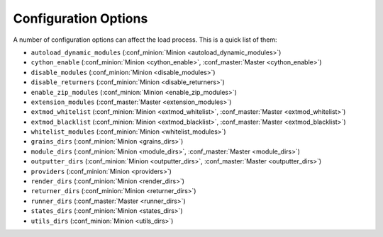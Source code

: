 =====================
Configuration Options
=====================

A number of configuration options can affect the load process. This is a quick
list of them:

* ``autoload_dynamic_modules`` (:conf_minion:`Minion <autoload_dynamic_modules>`)
* ``cython_enable`` (:conf_minion:`Minion <cython_enable>`, :conf_master:`Master <cython_enable>`)
* ``disable_modules`` (:conf_minion:`Minion <disable_modules>`)
* ``disable_returners`` (:conf_minion:`Minion <disable_returners>`)
* ``enable_zip_modules`` (:conf_minion:`Minion <enable_zip_modules>`)
* ``extension_modules`` (:conf_master:`Master <extension_modules>`)
* ``extmod_whitelist`` (:conf_minion:`Minion <extmod_whitelist>`, :conf_master:`Master <extmod_whitelist>`)
* ``extmod_blacklist`` (:conf_minion:`Minion <extmod_blacklist>`, :conf_master:`Master <extmod_blacklist>`)
* ``whitelist_modules`` (:conf_minion:`Minion <whitelist_modules>`)
* ``grains_dirs`` (:conf_minion:`Minion <grains_dirs>`)
* ``module_dirs`` (:conf_minion:`Minion <module_dirs>`, :conf_master:`Master <module_dirs>`)
* ``outputter_dirs`` (:conf_minion:`Minion <outputter_dirs>`, :conf_master:`Master <outputter_dirs>`)
* ``providers`` (:conf_minion:`Minion <providers>`)
* ``render_dirs`` (:conf_minion:`Minion <render_dirs>`)
* ``returner_dirs`` (:conf_minion:`Minion <returner_dirs>`)
* ``runner_dirs`` (:conf_master:`Master <runner_dirs>`)
* ``states_dirs`` (:conf_minion:`Minion <states_dirs>`)
* ``utils_dirs`` (:conf_minion:`Minion <utils_dirs>`)
